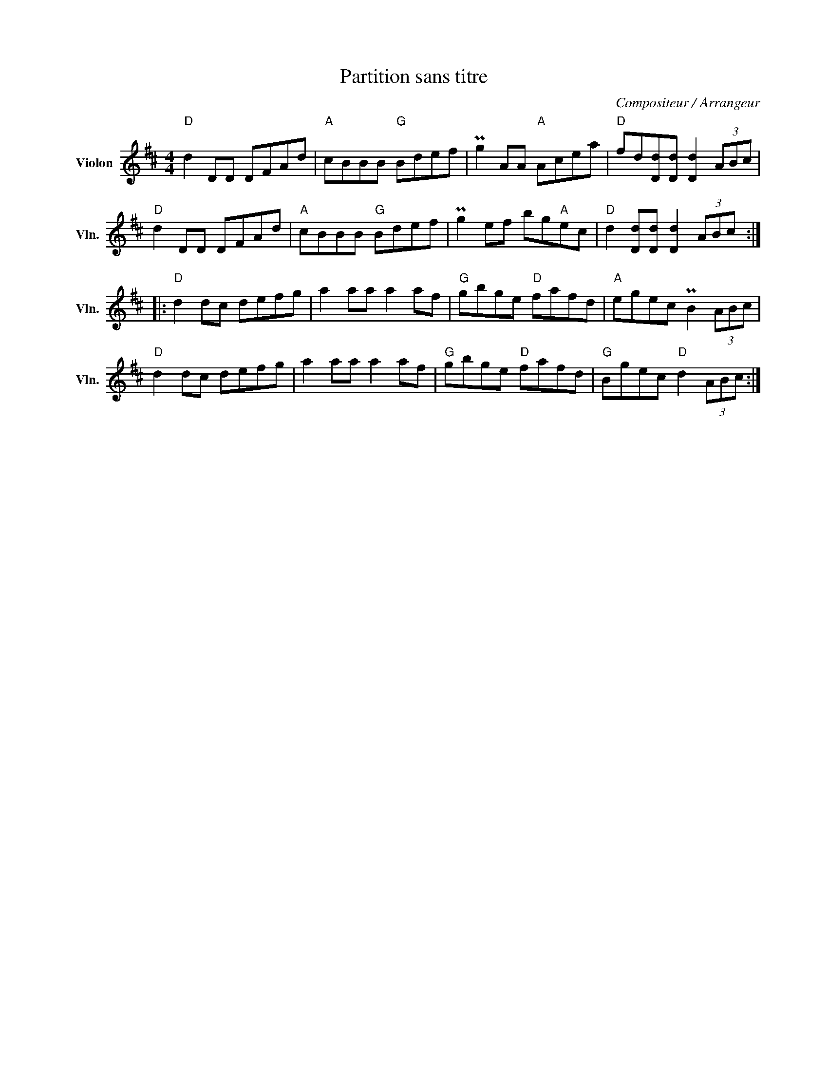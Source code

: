 X:1
T:Partition sans titre
C:Compositeur / Arrangeur
L:1/8
M:4/4
I:linebreak $
K:D
V:1 treble nm="Violon" snm="Vln."
V:1
"D" d2 DD DFAd |"A" cBBB"G" Bdef | Pg2 AA"A" Acea |"D" fd[Dd][Dd] [Dd]2 (3ABc |"D" d2 DD DFAd | %5
"A" cBBB"G" Bdef | Pg2 ef bg"A"ec |"D" d2 [Dd][Dd] [Dd]2 (3ABc ::"D" d2 dc defg | a2 aa a2 af | %10
"G" gbge"D" fafd |"A" egec PB2 (3ABc |"D" d2 dc defg | a2 aa a2 af |"G" gbge"D" fafd | %15
"G" Bgec"D" d2 (3ABc :| %16
